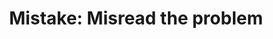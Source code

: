 :PROPERTIES:
:ID:       192401C2-DA6F-4496-B530-89A3546712FD
:END:
#+TITLE: Mistake: Misread the problem
